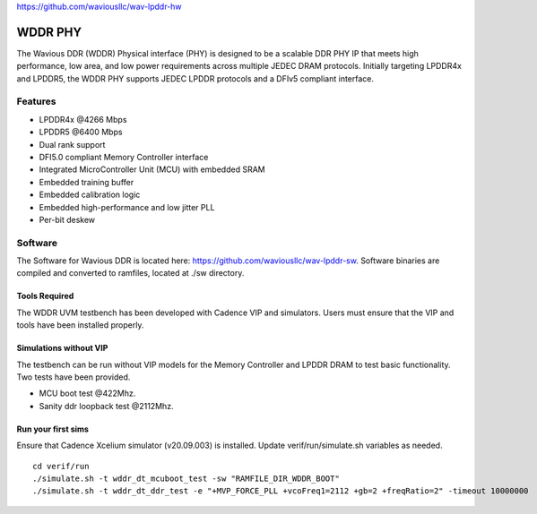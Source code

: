 https://github.com/waviousllc/wav-lpddr-hw

.. figure :: docs/source/wavious_logo.png
  :align:    center

WDDR PHY
========
The Wavious DDR (WDDR) Physical interface (PHY) is designed to be a scalable DDR PHY IP that meets high performance, low area, and low power
requirements across multiple JEDEC DRAM protocols. Initially targeting LPDDR4x and LPDDR5, the WDDR PHY supports JEDEC LPDDR protocols and a DFIv5
compliant interface.

Features
++++++++
* LPDDR4x @4266 Mbps
* LPDDR5 @6400 Mbps
* Dual rank support
* DFI5.0 compliant Memory Controller interface
* Integrated MicroController Unit (MCU) with embedded SRAM
* Embedded training buffer
* Embedded calibration logic
* Embedded high-performance and low jitter PLL
* Per-bit deskew

Software
++++++++
The Software for Wavious DDR is located here:
https://github.com/waviousllc/wav-lpddr-sw. Software binaries are compiled and converted to ramfiles, located at ./sw directory.

Tools Required
--------------
The WDDR UVM testbench has been developed with Cadence VIP and simulators. Users must ensure that the VIP and tools have been installed properly.

Simulations without VIP
-----------------------
The testbench can be run without VIP models for the Memory Controller and LPDDR DRAM to test basic functionality. Two tests have been provided.

* MCU boot test @422Mhz.
* Sanity ddr loopback test @2112Mhz.

Run your first sims
-------------------
Ensure that Cadence Xcelium simulator (v20.09.003) is installed. Update verif/run/simulate.sh variables as needed.

::

  cd verif/run
  ./simulate.sh -t wddr_dt_mcuboot_test -sw "RAMFILE_DIR_WDDR_BOOT"
  ./simulate.sh -t wddr_dt_ddr_test -e "+MVP_FORCE_PLL +vcoFreq1=2112 +gb=2 +freqRatio=2" -timeout 10000000
